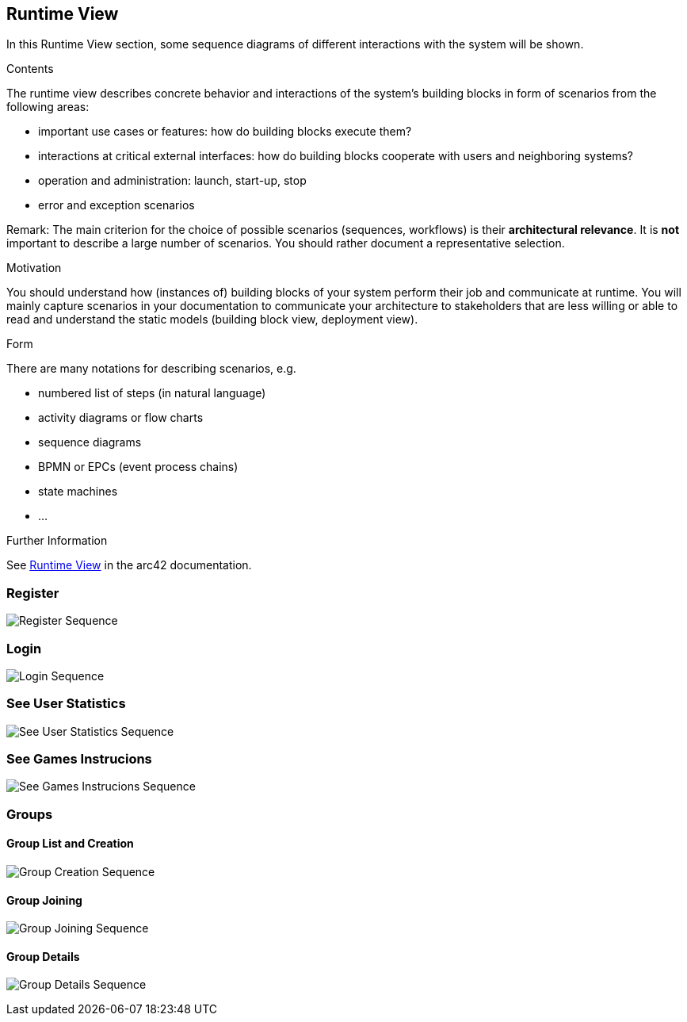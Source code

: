 ifndef::imagesdir[:imagesdir: ../images]

[[section-runtime-view]]
== Runtime View

In this Runtime View section, some sequence diagrams of different interactions with the system will be shown.

[role="arc42help"]
****
.Contents
The runtime view describes concrete behavior and interactions of the system’s building blocks in form of scenarios from the following areas:

* important use cases or features: how do building blocks execute them?
* interactions at critical external interfaces: how do building blocks cooperate with users and neighboring systems?
* operation and administration: launch, start-up, stop
* error and exception scenarios

Remark: The main criterion for the choice of possible scenarios (sequences, workflows) is their *architectural relevance*. It is *not* important to describe a large number of scenarios. You should rather document a representative selection.

.Motivation
You should understand how (instances of) building blocks of your system perform their job and communicate at runtime.
You will mainly capture scenarios in your documentation to communicate your architecture to stakeholders that are less willing or able to read and understand the static models (building block view, deployment view).

.Form
There are many notations for describing scenarios, e.g.

* numbered list of steps (in natural language)
* activity diagrams or flow charts
* sequence diagrams
* BPMN or EPCs (event process chains)
* state machines
* ...


.Further Information

See https://docs.arc42.org/section-6/[Runtime View] in the arc42 documentation.

****

=== Register

image:06_register_seq.png["Register Sequence"]


=== Login

image:06_login_seq.png["Login Sequence"]


=== See User Statistics

image:06_statistics_seq.png["See User Statistics Sequence"]


=== See Games Instrucions

image:06_instructions_seq.png["See Games Instrucions Sequence"]


=== Groups
==== Group List and Creation

image:06_create_a_group_seq.png["Group Creation Sequence"]

==== Group Joining

image:06_join_a_group_seq.png["Group Joining Sequence"]

==== Group Details

image:06_group_details_seq.png["Group Details Sequence"]